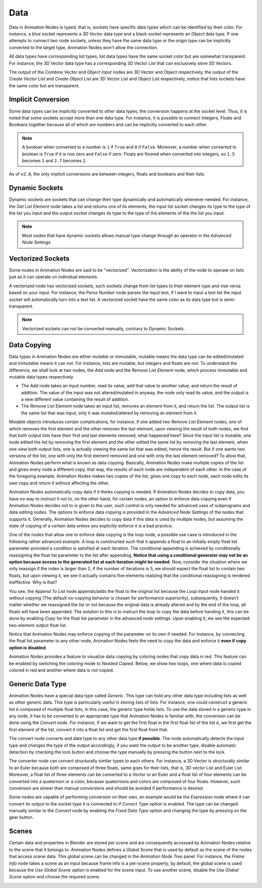 ****
Data
****

Data in Animation Nodes is typed, that is, sockets have specific data types which can be identified by their color. For instance, a blue socket represents a *3D Vector* data type and a black socket represents an *Object* data type. If one attempts to connect two node sockets, unless they have the same data type or the origin type can be implicitly converted to the target type, Animation Nodes won't allow the connection.

All data types have corresponding list types, list data types have the same socket color but are somewhat transparent. For instance, the 3D Vector data type has a corresponding 3D Vector List that can exclusively store 3D Vectors.

.. image:: images/data_types.png

The output of the *Combine Vector* and *Object Input* nodes are 3D Vector and Object respectively, the output of the *Create Vector List* and *Create Object List* are 3D Vector List and Object List respectively, notice that lists sockets have the same color but are transparent.

Implicit Conversion
===================

Some data types can be *implicitly* converted to other data types, the conversion happens at the socket level. Thus, it is noted that some sockets accept more than one data type. For instance, it is possible to connect Integers, Floats and Booleans together because all of which are numbers and can be implicitly converted to each other.

.. note::
    A boolean when converted to a number is ``1`` if ``True`` and ``0`` if ``False``. Moreover, a number when converted to boolean is ``True`` if it is non zero and ``False`` if zero. Floats are floored when converted into integers, so ``1.5`` becomes ``1`` and ``2.7`` becomes ``2``.

As of ``v2.0``, the only implicit conversions are between integers, floats and booleans and their lists.

.. image:: images/implicit_conversion.png

Dynamic Sockets
===============

Dynamic sockets are sockets that can change their type dynamically and automatically whenever needed. For instance, the *Get List Element* node takes a list and returns one of its elements, the input list socket changes its type to the type of the list you input and the output socket changes its type to the type of the elements of the the list you input.

.. image:: gifs/dynamic_sockets.gif

.. note::
    Most nodes that have dynamic sockets allows manual type change through an operator in the *Advanced Node Settings*.

Vectorized Sockets
==================

Some nodes in Animation Nodes are said to be "vectorized". Vectorization is the ability of the node to operate on lists just as it can operate on individual elements.

A vectorized node has vectorized sockets, such sockets change from list types to their element type and vise versa based on your input. For instance, the *Parse Number* node parses the input text, if I were to input a text list the input socket will automatically turn into a text list. A vectorized socket have the same color as its data type but is semi-transparent.

.. image:: gifs/parse_number.gif

.. note::
    Vectorized sockets can not be converted manually, contrary to Dynamic Sockets.

Data Copying
============

Data types in Animation Nodes are either *mutable* or *immutable*, mutable means the data type can be edited/mutated and immutable means it can not. For instance, lists are mutable, but integers and floats are not. To understand the difference, we shall look at two nodes, the *Add* node and the *Remove List Element* node, which process immutable and mutable data types respectively.

- The *Add* node takes an input number, read its value, add that value to another value, and return the result of addition. The value of the input was not altered/mutated in anyway, the node only read its value, and the output is a new different value containing the result of addition.
- The *Remove List Element* node takes an input list, removes an element from it, and return the list. The output list is the same list that was input, only it was mutated/altered by removing an element from it.

Mutable objects introduces certain complications, for instance, if one added two *Remove List Element* nodes, one of which removes the first element and the other removes the last element, upon viewing the result of both nodes, we find that both output lists have their first and last elements removed, what happened here? Since the input list is mutable, one node edited the list by removing the first element and the other edited the same list by removing the last element, when one view both output lists, one is actually viewing the same list that was edited, hence the result. But if one wants two versions of the list, one with only the first element removed and one with only the last element removed? To allow that, Animation Nodes perform what is known as data copying. Basically, Animation Nodes make multiple copies of the list and gives every node a different copy, that way, the results of each node are independent of each other. In the case of the foregoing example, Animation Nodes makes two copies of the list, gives one copy to each node, each node edits its own copy and return it without affecting the other.

Animation Nodes automatically copy data if it thinks copying is needed. If Animation Nodes decides to copy data, you have no way to instruct it not to, on the other hand, for certain nodes, an option to enforce data copying even if Animation Nodes decides not to is given to the user, such control is only needed for advanced uses of subprograms and data editing nodes. The options to enforce data copying is provided in the *Advanced Node Settings* of the nodes that supports it. Generally, Animation Nodes decides to copy data if this data is used by multiple nodes, but assuming the state of copying of a certain data unless you explicitly enforce it is a bad practice.

One of the nodes that allow one to enforce data copying is the loop node, a possible use case is introduced in the following rather advanced example. A loop is constructed such that it appends a float to an initially empty float list parameter provided a condition is satisfied at each iteration. The conditional appending is achieved by conditionally reassigning the float list parameter to the list after appending. **Notice that using a conditional generator may not be an option because access to the generated list at each iteration might be needed.** Now, consider the situation where we only reassign if the index is larger than 2, if the number of iterations is 5, we should expect the float list to contain two floats, but upon viewing it, we see it actually contains five elements realizing that the conditional reassigning is rendered ineffective. Why is that?

.. image:: images/copying_example_1.png

You see, the *Append To List* node appends/adds the float to the original list because the *Loop Input* node handed it without copying (The default no-copying behavior is chosen for performance superiority), subsequently, it doesn't matter whether we reassigned the list or not because the original data is already altered and by the end of the loop, all floats will have been appended. The solution to this is to instruct the loop to copy the data before handing it, this can be done by enabling *Copy* for the float list parameter in the advanced node settings. Upon enabling it, we see the expected two-element output float list.

.. image:: images/copying_example_2.png

Notice that Animation Nodes may enforce copying of the parameter on its own if needed. For instance, by connecting the float list parameter to any other node, Animation Nodes feels the need to copy the data and enforce it **even if copy option is disabled**.

.. image:: images/copying_example_3.png

Animation Nodes provides a feature to visualize data copying by coloring nodes that copy data in red. This feature can be enabled by switching the coloring mode to *Needed Copied*. Below, we show two loops, one where data is copied colored in red and another where data is not copied.

.. image:: images/needed_copies.png

Generic Data Type
=================

Animation Nodes have a special data type called *Generic*. This type can hold any other data type including lists as well as other generic data. This type is particularly useful in storing lists of lists. For instance, one could construct a generic list ``A`` composed of multiple float lists, in this case, the generic type holds lists. To use the data stored in a generic type in any node, it has to be converted to an appropriate type that Animation Nodes is familiar with, the conversion can be done using the *Convert* node. For instance, if we want to get the first float in the first float list of the list ``A``, we first get the first element of the list, convert it into a float list and get the first float from that.

.. image:: images/converter_node_example_1.png

The convert node converts and data type to any other data type **if possible**. The node automatically detects the input type and changes the type of the output accordingly, if you want the output to be another type, disable automatic detection by checking the lock button and choose the type manually by pressing the button next to the lock.

The converter node can convert structurally similar types to each others. For instance, a 3D Vector is structurally similar to an Euler because both are composed of three floats, same goes for their lists, that is, 3D vector List and Euler List. Moreover, a float list of three elements can be converted to a Vector or an Euler and a float list of four elements can be converted into a quaternion or a color, because quaternions and colors are composed of four floats. However, such conversion are slower than manual conversions and should be avoided if performance is desired.

.. image:: images/converter_node_example_2.png

Some nodes are capable of performing conversion on their own, an example would be the *Expression* node where it can convert its output to the socket type it is connected to if *Correct Type* option is enabled. The type can be changed manually similar to the *Convert* node by enabling the *Fixed Data Type* option and changing the type by pressing on the gear button.

Scenes
======

Certain data and properties in Blender are stored per scene and are consequently accessed by Animation Nodes relative to the scene that it belongs to. Animation Nodes defines a *Global Scene* that is used by default as the scene of the nodes that access scene data. This global  scene can be changed in the *Animation Node Tree* panel. For instance, the *Frame Info* node takes a scene as an input because frame info is a per-scene property, by default, the global scene is used because the *Use Global Scene* option is enabled for the scene input. To use another scene, disable the *Use Global Scene* option and choose the required scene.

.. image:: images/use_global_scene_option.png
